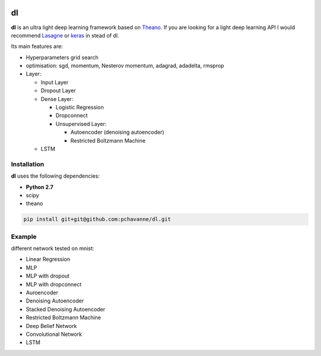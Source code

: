 .. image:: https://travis-ci.org/pchavanne/dl.svg
    :target: https://travis-ci.org/pchavanne/dl

.. image:: https://img.shields.io/coveralls/pchavanne/dl.svg
    :target: https://coveralls.io/r/pchavanne/dl

.. image:: https://img.shields.io/badge/license-MIT-blue.svg
    :target: https://github.com/pchavanne/dl/blob/master/LICENSE


dl
==

**dl** is an ultra light deep learning framework based on Theano_.
If you are looking for a light deep learning API I would recommend Lasagne_ or keras_ in stead of dl.

.. _Theano: https://github.com/Theano/Theano
.. _Lasagne: https://github.com/Lasagne/Lasagne
.. _keras: https://github.com/fchollet/keras

Its main features are:

* Hyperparameters grid search
* optimisation: sgd, momentum, Nesterov momentum, adagrad, adadelta, rmsprop
* Layer:

  * Input Layer
  * Dropout Layer
  * Dense Layer:

    * Logistic Regression
    * Dropconnect
    * Unsupervised Layer:

      * Autoencoder (denoising autoencoder)
      * Restricted Boltzmann Machine
  * LSTM

Installation
------------
**dl** uses the following dependencies:

* **Python 2.7**
* scipy
* theano

.. code-block:: bash

  pip install git+git@github.com:pchavanne/dl.git


Example
-------

different network tested on mnist:

* Linear Regression
* MLP
* MLP with dropout
* MLP with dropconnect
* Auroencoder
* Denoising Autoencoder
* Stacked Denoising Autoencoder
* Restricted Boltzmann Machine
* Deep Belief Network
* Convolutional Network
* LSTM
